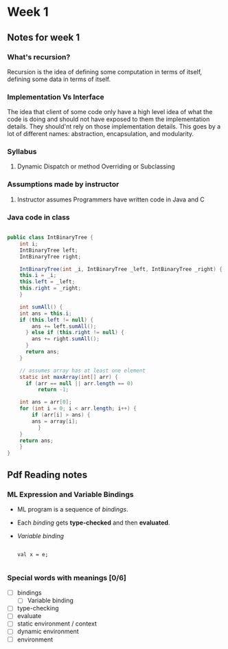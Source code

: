 * Week 1
** Notes for week 1
*** What's recursion?
Recursion is the idea of defining some computation in terms of itself, defining some data in terms of itself.

*** Implementation Vs Interface
The idea that client of some code only have a high level idea of what the code is doing and should not have exposed to them the implementation details. They should'nt rely on those implementation details. This goes by a lot of different names: abstraction, encapsulation, and modularity.

*** Syllabus
**** Dynamic Dispatch or method Overriding or Subclassing

*** Assumptions made by instructor
**** Instructor assumes Programmers have written code in Java and C

*** Java code in class
#+BEGIN_SRC java

public class IntBinaryTree {
    int i;
    IntBinaryTree left;
    IntBinaryTree right;

    IntBinaryTree(int _i, IntBinaryTree _left, IntBinaryTree _right) {
	this.i = _i;
	this.left = _left;
	this.right = _right;
    }

    int sumAll() {
	int ans = this.i;
	if (this.left != null) {
	    ans += left.sumAll();
      } else if (this.right != null) {
	    ans += right.sumAll();
      }
      return ans;
    }

    // assumes array has at least one element
    static int maxArray(int[] arr) {
      if (arr == null || arr.length == 0)
          return -1;

	int ans = arr[0];
	for (int i = 0; i < arr.length; i++) {
	    if (arr[i] > ans) {
		ans = array[i];
          }
	}
	return ans;
    }
}

#+END_SRC

** Pdf Reading notes
*** ML Expression and Variable Bindings
- ML program is a sequence of /bindings/.
- Each /binding/ gets *type-checked* and then *evaluated*.
- /Variable binding/
  #+BEGIN_SRC

  val x = e;   

  #+END_SRC


*** Special words with meanings [0/6] 
- [ ] bindings
  - [ ] Variable binding
- [ ] type-checking
- [ ] evaluate
- [ ] static environment / context
- [ ] dynamic environment
- [ ] environment
